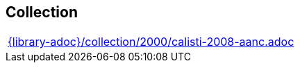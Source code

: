 //
// ============LICENSE_START=======================================================
// Copyright (C) 2018-2019 Sven van der Meer. All rights reserved.
// ================================================================================
// This file is licensed under the Creative Commons Attribution-ShareAlike 4.0 International Public License
// Full license text at https://creativecommons.org/licenses/by-sa/4.0/legalcode
// 
// SPDX-License-Identifier: CC-BY-SA-4.0
// ============LICENSE_END=========================================================
//
// @author Sven van der Meer (vdmeer.sven@mykolab.com)
//

== Collection
[cols="a", grid=rows, frame=none, %autowidth.stretch]
|===

|include::{library-adoc}/collection/2000/calisti-2008-aanc.adoc[]
|===


